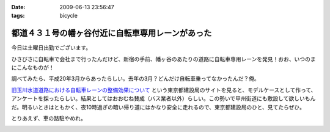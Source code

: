 :date: 2009-06-13 23:56:47
:tags: bicycle

=============================================================
都道４３１号の幡ヶ谷付近に自転車専用レーンがあった
=============================================================

今日は土曜日出勤でございます。

ひさびさに自転車で会社まで行ったんだけど、新宿の手前、幡ヶ谷のあたりの道路に自転車専用レーンを発見！おお、いつのまにこんなものが！

調べてみたら、平成20年3月からあったらしい。去年の3月？どんだけ自転車乗ってなかったんだ？俺。

`旧玉川水道道路における自転車レーンの整備効果について`_ という東京都建設局のサイトを見ると、モデルケースとして作って、アンケートを採ったらしい。結果としてはおおむね賛成（バス業者以外）らしい。この勢いで甲州街道にも敷設して欲しいもんだ。明るいときはともかく、夜10時過ぎの暗い帰り道にはかなり安全に走れるので、東京都建設局のひと、見てたらぜひ。

とりあえず、車の路駐やめれ。

.. _`旧玉川水道道路における自転車レーンの整備効果について`: http://www.kensetsu.metro.tokyo.jp/jitensya/jitensya-top.htm


.. :extend type: text/html
.. :extend:



.. :comments:
.. :comment id: 2009-06-14.5229520262
.. :title: Re:都道４３１号の幡ヶ谷付近に自転車専用レーンがあった
.. :author: weboo
.. :date: 2009-06-14 02:02:03
.. :email: 
.. :url: 
.. :body:
.. ４月から自転車通勤していて、ここを毎日通っています。
.. こういう道路がもっと増えて欲しいですよね。
.. 
.. そして、ここに路駐されているとかなり腹が立ちます！
.. 
.. :comments:
.. :comment id: 2009-06-24.9545131912
.. :title: Re:都道４３１号の幡ヶ谷付近に自転車専用レーンがあった
.. :author: しみずかわ
.. :date: 2009-06-24 13:15:54
.. :email: 
.. :url: 
.. :body:
.. > そして、ここに路駐されているとかなり腹が立ちます！
.. 
.. ホントに！路駐調査員を呼びつけたい！


.. image:: 20090613_cycle_only.*
   :width: 33%

